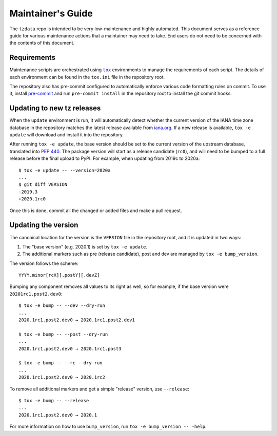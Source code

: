Maintainer's Guide
==================

The ``tzdata`` repo is intended to be very low-maintenance and highly
automated. This document serves as a reference guide for various maintenance
actions that a maintainer may need to take. End users do not need to be
concerned with the contents of this document.

Requirements
------------

Maintenance scripts are orchestrated using |tox|_ environments to manage the
requirements of each script. The details of each environment can be found in
the ``tox.ini`` file in the repository root.

The repository also has pre-commit configured to automatically enforce various
code formatting rules on commit. To use it, install `pre-commit
<https://pre-commit.com/>`_ and run ``pre-commit install`` in the repository
root to install the git commit hooks.

Updating to new tz releases
---------------------------

When the ``update`` environment is run, it will automatically detect whether
the current version of the IANA time zone database in the repository matches
the latest release available from `iana.org
<https://www.iana.org/time-zones>`_. If a new release is available, ``tox -e
update`` will download and install it into the repository.

After running ``tox -e update``, the base version should be set to the current
version of the upstream database, translated into :pep:`440`. The package
version will start as a release candidate (``rc0``), and will need to be bumped
to a full release before the final upload to PyPI. For example, when updating
from 2019c to 2020a::

    $ tox -e update -- --version=2020a
    ...
    $ git diff VERSION
    -2019.3
    +2020.1rc0

Once this is done, commit all the changed or added files and make a pull
request.

Updating the version
--------------------

The canonical location for the version is the ``VERSION`` file in the
repository root, and it is updated in two ways:

1. The "base version" (e.g. 2020.1) is set by ``tox -e update``.
2. The additional markers such as pre (release candidate), post and dev are
   managed by ``tox -e bump_version``.

The version follows the scheme::

    YYYY.minor[rcX][.postY][.devZ]

Bumping any component removes all values to its right as well, so for example,
if the base version were ``20201rc1.post2.dev0``::

    $ tox -e bump -- --dev --dry-run
    ...
    2020.1rc1.post2.dev0 → 2020.1rc1.post2.dev1

    $ tox -e bump -- --post --dry-run
    ...
    2020.1rc1.post2.dev0 → 2020.1rc1.post3

    $ tox -e bump -- --rc --dry-run
    ...
    2020.1rc1.post2.dev0 → 2020.1rc2

To remove all additional markers and get a simple "release" version, use
``--release``::

    $ tox -e bump -- --release
    ...
    2020.1rc1.post2.dev0 → 2020.1

For more information on how to use ``bump_version``, run ``tox -e bump_version
-- -help``.

.. Links
.. |tox| replace:: ``tox``
.. _tox: https://tox.readthedocs.io/en/latest/
